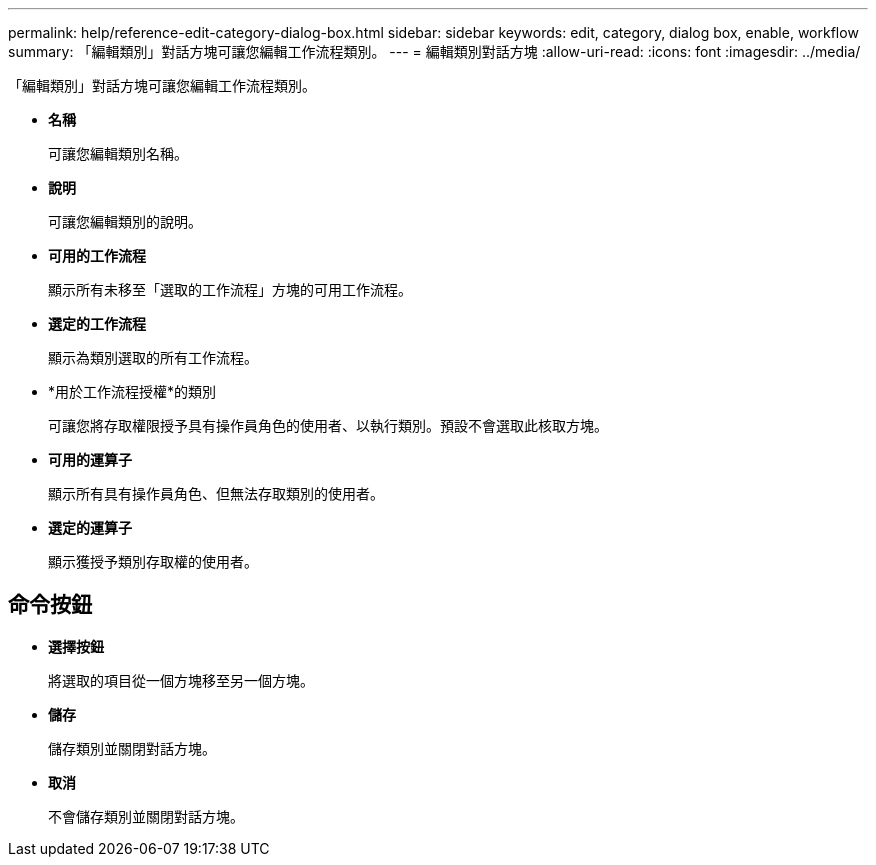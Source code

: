---
permalink: help/reference-edit-category-dialog-box.html 
sidebar: sidebar 
keywords: edit, category, dialog box, enable, workflow 
summary: 「編輯類別」對話方塊可讓您編輯工作流程類別。 
---
= 編輯類別對話方塊
:allow-uri-read: 
:icons: font
:imagesdir: ../media/


[role="lead"]
「編輯類別」對話方塊可讓您編輯工作流程類別。

* *名稱*
+
可讓您編輯類別名稱。

* *說明*
+
可讓您編輯類別的說明。

* *可用的工作流程*
+
顯示所有未移至「選取的工作流程」方塊的可用工作流程。

* *選定的工作流程*
+
顯示為類別選取的所有工作流程。

* *用於工作流程授權*的類別
+
可讓您將存取權限授予具有操作員角色的使用者、以執行類別。預設不會選取此核取方塊。

* *可用的運算子*
+
顯示所有具有操作員角色、但無法存取類別的使用者。

* *選定的運算子*
+
顯示獲授予類別存取權的使用者。





== 命令按鈕

* *選擇按鈕*
+
將選取的項目從一個方塊移至另一個方塊。

* *儲存*
+
儲存類別並關閉對話方塊。

* *取消*
+
不會儲存類別並關閉對話方塊。


